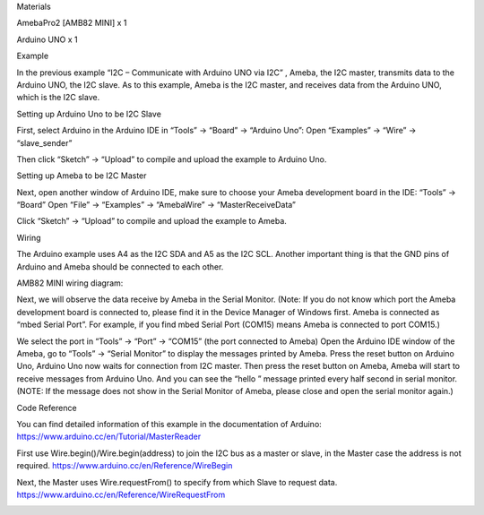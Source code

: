 Materials

AmebaPro2 [AMB82 MINI] x 1

Arduino UNO x 1

Example

In the previous example “I2C – Communicate with Arduino UNO via I2C” ,
Ameba, the I2C master, transmits data to the Arduino UNO, the I2C slave.
As to this example, Ameba is the I2C master, and receives data from the
Arduino UNO, which is the I2C slave.

Setting up Arduino Uno to be I2C Slave

First, select Arduino in the Arduino IDE in “Tools” -> “Board” ->
“Arduino Uno”: Open “Examples” -> “Wire” -> “slave_sender”

Then click “Sketch” -> “Upload” to compile and upload the example to
Arduino Uno.

Setting up Ameba to be I2C Master

Next, open another window of Arduino IDE, make sure to choose your Ameba
development board in the IDE: “Tools” -> “Board” Open “File” ->
“Examples” -> “AmebaWire” -> “MasterReceiveData”

Click “Sketch” -> “Upload” to compile and upload the example to Ameba.

Wiring

The Arduino example uses A4 as the I2C SDA and A5 as the I2C SCL.
Another important thing is that the GND pins of Arduino and Ameba should
be connected to each other.

AMB82 MINI wiring diagram:

Next, we will observe the data receive by Ameba in the Serial Monitor.
(Note: If you do not know which port the Ameba development board is
connected to, please find it in the Device Manager of Windows first.
Ameba is connected as “mbed Serial Port”. For example, if you find mbed
Serial Port (COM15) means Ameba is connected to port COM15.)

We select the port in “Tools” -> “Port” -> “COM15” (the port connected
to Ameba) Open the Arduino IDE window of the Ameba, go to “Tools” ->
“Serial Monitor” to display the messages printed by Ameba. Press the
reset button on Arduino Uno, Arduino Uno now waits for connection from
I2C master. Then press the reset button on Ameba, Ameba will start to
receive messages from Arduino Uno. And you can see the “hello ” message
printed every half second in serial monitor. (NOTE: If the message does
not show in the Serial Monitor of Ameba, please close and open the
serial monitor again.)

Code Reference

You can find detailed information of this example in the documentation
of Arduino: https://www.arduino.cc/en/Tutorial/MasterReader

 

First use Wire.begin()/Wire.begin(address) to join the I2C bus as a
master or slave, in the Master case the address is not required.
https://www.arduino.cc/en/Reference/WireBegin

 

Next, the Master uses Wire.requestFrom() to specify from which Slave to
request data. https://www.arduino.cc/en/Reference/WireRequestFrom

|image01.png| |image02.png| |image03.png| |image04.png| |image05.png|

.. |image01.png| image:: ../../../_static/_Example_Guides/_I2C%20-%20Master%20Receive%20Data%20from%20Arduino%20UNO/image01.png
.. |image02.png| image:: ../../../_static/_Example_Guides/_I2C%20-%20Master%20Receive%20Data%20from%20Arduino%20UNO/image02.png
.. |image03.png| image:: ../../../_static/_Example_Guides/_I2C%20-%20Master%20Receive%20Data%20from%20Arduino%20UNO/image03.png
.. |image04.png| image:: ../../../_static/_Example_Guides/_I2C%20-%20Master%20Receive%20Data%20from%20Arduino%20UNO/image04.png
.. |image05.png| image:: ../../../_static/_Example_Guides/_I2C%20-%20Master%20Receive%20Data%20from%20Arduino%20UNO/image05.png
